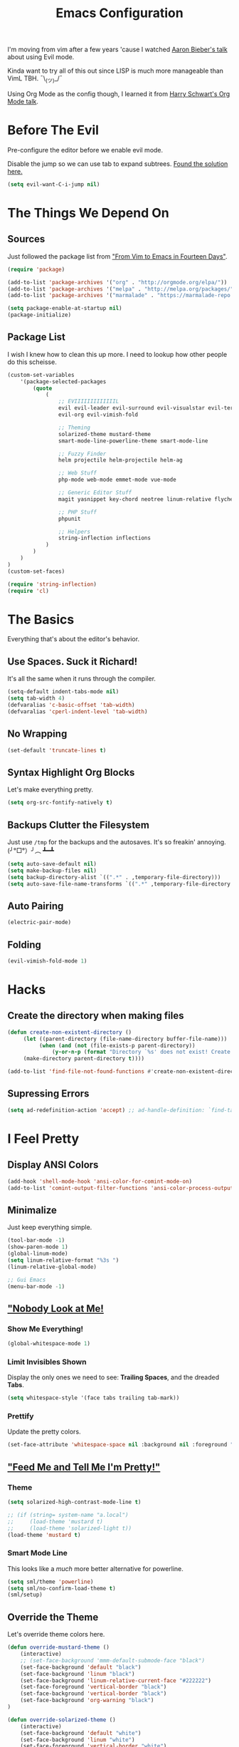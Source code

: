 #+TITLE: Emacs Configuration
I'm moving from vim after a few years 'cause I watched [[https://www.youtube.com/watch?v=JWD1Fpdd4Pc][Aaron Bieber's talk]] about using Evil mode.

Kinda want to try all of this out since LISP is much more manageable than VimL TBH. ¯\_(ツ)_/¯

Using Org Mode as the config though, I learned it from [[https://www.youtube.com/watch?v=SzA2YODtgK4&t=3041s][Harry Schwart's Org Mode talk]].

* Before The Evil
Pre-configure the editor before we enable evil mode.

Disable the jump so we can use tab to expand subtrees. [[http://stackoverflow.com/questions/22878668/emacs-org-mode-evil-mode-tab-key-not-working][Found the solution here.]]

#+BEGIN_SRC emacs-lisp
    (setq evil-want-C-i-jump nil)
#+END_SRC
* The Things We Depend On
** Sources
Just followed the package list from [[http://blog.aaronbieber.com/2015/05/24/from-vim-to-emacs-in-fourteen-days.html]["From Vim to Emacs in Fourteen Days"]].

#+BEGIN_SRC emacs-lisp
    (require 'package)

    (add-to-list 'package-archives '("org" . "http://orgmode.org/elpa/"))
    (add-to-list 'package-archives '("melpa" . "http://melpa.org/packages/"))
    (add-to-list 'package-archives '("marmalade" . "https://marmalade-repo.org/packages"))

    (setq package-enable-at-startup nil)
    (package-initialize)
#+END_SRC

** Package List
I wish I knew how to clean this up more. I need to lookup how other people do this scheisse.

#+BEGIN_SRC emacs-lisp
    (custom-set-variables
        '(package-selected-packages
            (quote
                (
                    ;; EVIIIIIIIIIIIIIL
                    evil evil-leader evil-surround evil-visualstar evil-terminal-cursor-changer
                    evil-org evil-vimish-fold

                    ;; Theming
                    solarized-theme mustard-theme
                    smart-mode-line-powerline-theme smart-mode-line

                    ;; Fuzzy Finder
                    helm projectile helm-projectile helm-ag

                    ;; Web Stuff
                    php-mode web-mode emmet-mode vue-mode

                    ;; Generic Editor Stuff
                    magit yasnippet key-chord neotree linum-relative flycheck git-gutter

                    ;; PHP Stuff
                    phpunit

                    ;; Helpers
                    string-inflection inflections
                )
            )
        )
    )
    (custom-set-faces)

    (require 'string-inflection)
    (require 'cl)
#+END_SRC

* The Basics
Everything that's about the editor's behavior.
** Use Spaces. Suck it Richard!

It's all the same when it runs through the compiler.

#+BEGIN_SRC emacs-lisp
    (setq-default indent-tabs-mode nil)
    (setq tab-width 4)
    (defvaralias 'c-basic-offset 'tab-width)
    (defvaralias 'cperl-indent-level 'tab-width)
#+END_SRC

** No Wrapping
#+BEGIN_SRC emacs-lisp
    (set-default 'truncate-lines t)
#+END_SRC
** Syntax Highlight Org Blocks

Let's make everything pretty.

#+BEGIN_SRC emacs-lisp
    (setq org-src-fontify-natively t)
#+END_SRC

** Backups Clutter the Filesystem

 Just use ~/tmp~ for the backups and the autosaves. It's so freakin' annoying. (╯°□°）╯︵ ┻━┻

#+BEGIN_SRC emacs-lisp
    (setq auto-save-default nil)
    (setq make-backup-files nil)
    (setq backup-directory-alist `((".*" . ,temporary-file-directory)))
    (setq auto-save-file-name-transforms `((".*" ,temporary-file-directory t)))
#+END_SRC
** Auto Pairing
#+BEGIN_SRC emacs-lisp
    (electric-pair-mode)
#+END_SRC
** Folding
#+BEGIN_SRC emacs-lisp
     (evil-vimish-fold-mode 1)
#+END_SRC

* Hacks
** Create the directory when making files
#+BEGIN_SRC emacs-lisp
     (defun create-non-existent-directory ()
          (let ((parent-directory (file-name-directory buffer-file-name)))
               (when (and (not (file-exists-p parent-directory))
                   (y-or-n-p (format "Directory `%s' does not exist! Create it?" parent-directory)))
          (make-directory parent-directory t))))

     (add-to-list 'find-file-not-found-functions #'create-non-existent-directory)
#+END_SRC
** Supressing Errors
#+BEGIN_SRC emacs-lisp
    (setq ad-redefinition-action 'accept) ;; ad-handle-definition: `find-tag-noselect' got redefined
#+END_SRC
* I Feel Pretty
** Display ANSI Colors
#+BEGIN_SRC emacs-lisp
    (add-hook 'shell-mode-hook 'ansi-color-for-comint-mode-on)
    (add-to-list 'comint-output-filter-functions 'ansi-color-process-output)
#+END_SRC
** Minimalize
Just keep everything simple.

#+BEGIN_SRC emacs-lisp
    (tool-bar-mode -1)
    (show-paren-mode 1)
    (global-linum-mode)
    (setq linum-relative-format "%3s ")
    (linum-relative-global-mode)

    ;; Gui Emacs
    (menu-bar-mode -1)
#+END_SRC
** [[http://www.writeups.org/wp-content/uploads/Invisible-Boy-Mystery-Men-Kel-Mitchell-a.jpg]["Nobody Look at Me!]]
*** Show Me Everything!

#+BEGIN_SRC emacs-lisp
    (global-whitespace-mode 1)
#+END_SRC

*** Limit Invisibles Shown

Display the only ones we need to see: *Trailing Spaces*, and the dreaded *Tabs*.

#+BEGIN_SRC emacs-lisp
    (setq whitespace-style '(face tabs trailing tab-mark))
#+END_SRC

*** Prettify

Update the pretty colors.

#+BEGIN_SRC emacs-lisp
    (set-face-attribute 'whitespace-space nil :background nil :foreground "green")
#+END_SRC
** [[http://i1.kym-cdn.com/photos/images/newsfeed/000/657/441/933.gif]["Feed Me and Tell Me I'm Pretty!"]]
*** Theme
#+BEGIN_SRC emacs-lisp
    (setq solarized-high-contrast-mode-line t)

    ;; (if (string= system-name "a.local")
    ;;     (load-theme 'mustard t)
    ;;     (load-theme 'solarized-light t))
    (load-theme 'mustard t)
#+END_SRC
*** Smart Mode Line
This looks like a /much/ more better alternative for powerline.

#+BEGIN_SRC emacs-lisp
    (setq sml/theme 'powerline)
    (setq sml/no-confirm-load-theme t)
    (sml/setup)
#+END_SRC
** Override the Theme
Let's override theme colors here.

#+BEGIN_SRC emacs-lisp
    (defun override-mustard-theme ()
        (interactive)
        ;; (set-face-background 'mmm-default-submode-face "black")
        (set-face-background 'default "black")
        (set-face-background 'linum "black")
        (set-face-background 'linum-relative-current-face "#222222")
        (set-face-foreground 'vertical-border "black")
        (set-face-background 'vertical-border "black")
        (set-face-background 'org-warning "black")
    )

    (defun override-solarized-theme ()
        (interactive)
        (set-face-background 'default "white")
        (set-face-background 'linum "white")
        (set-face-foreground 'vertical-border "white")
        (set-face-foreground 'org-done "#cb4b16")
    )

    (override-mustard-theme)

    ;; (if (string= system-name "a.local")
    ;;     (override-mustard-theme)
    ;;     (override-solarized-theme))
#+END_SRC
** Change Cursor on States
Using the [[https://github.com/7696122/evil-terminal-cursor-changer][evil-terminal-cursor-changer]], copy every config.

Change the cursor different states.

#+BEGIN_SRC emacs-lisp
    (unless (display-graphic-p)
         (require 'evil-terminal-cursor-changer)
         (evil-terminal-cursor-changer-activate) ; or (etcc-on)
    )

     (setq evil-motion-state-cursor 'box)  ; █
     (setq evil-visual-state-cursor 'box)  ; █
     (setq evil-normal-state-cursor 'box)  ; █
     (setq evil-insert-state-cursor 'bar)  ; ⎸
     (setq evil-emacs-state-cursor  'hbar) ; _
#+END_SRC

* Every Villain is Lemons
Everything Evil specific would be here.

Let's make everything feel a bit more vim-like shall we?

#+BEGIN_SRC emacs-lisp
    (global-evil-leader-mode)
    (global-evil-surround-mode 1)

    (evil-mode 1)

    (evil-leader/set-leader ",")
    (evil-leader/set-key 
        "g" 'magit-status
        "x" 'helm-M-x
        "tcc" 'phpunit-current-class
        "tct" 'phpunit-current-test
        "tcp" 'phpunit-current-project)

    (require 'evil-org)
#+END_SRC
* Org Mode
Let's set up the org mode config here.
** Todo States
#+BEGIN_SRC emacs-lisp
    (setq org-todo-keywords
           '((sequence "TODO" "WAITING" "|" "DONE" "CANCELLED")
             (sequence "REPORT" "BUG" "KNOWNCAUSE" "|" "FIXED" "WONTFIX")
             (sequence "PAY" "|" "PAID")))

    (setq org-todo-keyword-faces
        '(("PAY" . (:background "red" :foreground "black" :weight bold))))
#+END_SRC
** Agenda Files
Set the agenda files.

#+BEGIN_SRC emacs-lisp
    (setq org-agenda-files '("~/org"))
    (setq org-log-done 'time)
#+END_SRC
** Mode Specific

We'll put here everything specific for org mode.

#+BEGIN_SRC emacs-lisp
    (setq-default org-tags-column -120)
#+END_SRC
* Plugin Config
** Git Gutter
#+BEGIN_SRC emacs-lisp
    (global-git-gutter-mode t)

    (git-gutter:linum-setup)
    (set-face-background 'git-gutter:added "green")
    (set-face-foreground 'git-gutter:added "green")

    (set-face-background 'git-gutter:modified "yellow")
    (set-face-foreground 'git-gutter:modified "yellow")

    (set-face-background 'git-gutter:deleted "red")
    (set-face-foreground 'git-gutter:deleted "red")
#+END_SRC
** [[https://github.com/emacs-helm/helm#introduction][Helm]]
#+BEGIN_SRC emacs-lisp
    (global-set-key (kbd "M-x") 'helm-M-x)
#+END_SRC
** [[https://github.com/bbatsov/projectile][Projectile: Fuzzy Finder]]
Integrated HELM to have better fuzzy finding support and a better UI feel to it.

Notes for shortcuts:
- <kbd>control-c</kbd> + <kbd>o</kdb>

#+BEGIN_SRC emacs-lisp
    (projectile-global-mode)
    (helm-projectile-on)

    (define-key evil-normal-state-map (kbd "C-p") 'helm-projectile-find-file)
    (evil-leader/set-key "TAB" 'helm-projectile-switch-project)
#+END_SRC

** [[https://github.com/jaypei/emacs-neotree][Neotree]]
#+BEGIN_SRC emacs-lisp
    (require 'neotree)
    (setq neo-theme (if (display-graphic-p) 'arrow))
    (define-key evil-normal-state-map (kbd "C-e") 'neotree-toggle)
#+END_SRC
** Web Mode
*** Basic Configuration
All the boilerplate stuff.

#+BEGIN_SRC emacs-lisp
    (add-to-list 'auto-mode-alist '("\\.php\\'" . php-mode))
    (add-to-list 'auto-mode-alist '("\\.blade\\.php\\'" . web-mode))
#+END_SRC
*** [[https://github.com/fxbois/web-mode/issues/237][Highlight the matching pair.]]
#+BEGIN_SRC emacs-lisp
    (setq web-mode-enable-current-element-highlight 0)

     (add-hook 'web-mode-hook (
        lambda()
            (set-face-background 'web-mode-current-element-highlight-face "#222222")
            (set-face-foreground 'web-mode-doctype-face                   "blue")
            (set-face-foreground 'web-mode-html-tag-bracket-face          "blue")
            (set-face-foreground 'web-mode-current-element-highlight-face "blue")
            (set-face-foreground 'web-mode-html-tag-face                  "yellow")
            (set-face-foreground 'web-mode-current-element-highlight-face "yellow")
            (set-face-foreground 'web-mode-html-attr-name-face            "#87f48c")
            (set-face-foreground 'web-mode-html-attr-value-face           "#ba8baf")

            (set-face-foreground 'web-mode-block-control-face             "#5fd7ff")
            (set-face-foreground 'web-mode-block-delimiter-face           "#5fd7ff")
    ))
#+END_SRC
** [[https://github.com/joaotavora/yasnippet][yasnippet]]

#+BEGIN_SRC emacs-lisp
    (setq yas-snippet-dirs
        '("~/code/dotfiles/emacs.d/snippets")
    )

    (yas-global-mode 1)

    (evil-define-key 'insert emmet-mode-keymap (kbd "TAB") 'yas/expand)
#+END_SRC

** Emmet
#+BEGIN_SRC emacs-lisp
    (add-hook 'sgml-mode-hook 'emmet-mode) ;; Auto-start on any markup modes
    (add-hook 'css-mode-hook  'emmet-mode) ;; enable Emmet's css abbreviation.
    (add-hook 'web-mode-hook  'emmet-mode)

    (evil-define-key 'insert emmet-mode-keymap (kbd "TAB") 'emmet-expand-yas)

    (add-hook 'emmet-mode-hook (
        lambda ()
            (setq emmet-indentation 4)
    ))
#+END_SRC
* Keybindings
** Vim-esque
*** Aligning Things
We do something vim-plug-esque
#+BEGIN_SRC 
    ;; (define-key evil-visual-state-map (kbd "ga") 'align-regexp)
    ;; (key-chord-define evil-visual-state-map (kbd "ga") 'align-regexp)
#+END_SRC
*** COMMENT ON ALL THE THINGS!

#+BEGIN_SRC emacs-lisp
    (define-key evil-normal-state-map (kbd "C-\\") 'comment-line)
    (define-key evil-visual-state-map (kbd "C-\\") 'comment-line)
#+END_SRC
*** Colon Cancer
I /really/, /really/ hate pressing shift to open up the ex menu.

#+BEGIN_SRC emacs-lisp
    (define-key evil-normal-state-map (kbd ";") 'evil-ex)
    (define-key evil-visual-state-map (kbd ";") 'evil-ex)
#+END_SRC

*** +Panel+ Window Management
It's called windows here!!!

**** Split horizontally and move right.

#+BEGIN_SRC emacs-lisp
    (define-key evil-normal-state-map (kbd "C-w |") (
        lambda() (interactive)
            (split-window-horizontally)
            (windmove-right)
            (balance-windows)
    ))
#+END_SRC

**** Split vertically and move down.

#+BEGIN_SRC emacs-lisp
    (define-key evil-normal-state-map (kbd "C-w -") (
        lambda() (interactive)
            (split-window-vertically)
            (windmove-down)
            (balance-windows)
    ))
#+END_SRC

**** Equalize the sizes of the windows

#+BEGIN_SRC emacs-lisp
    (define-key evil-normal-state-map (kbd "=") 'balance-windows)
#+END_SRC

** Inserting with [[https://www.emacswiki.org/emacs/KeyChord][Key Chord]]
Not sure if the delay'll be fine.

#+BEGIN_SRC emacs-lisp
    (setq key-chord-two-keys-delay 0.4)

    (key-chord-define evil-insert-state-map (kbd "0-") (kbd "->"))
    (key-chord-define evil-insert-state-map (kbd "-=") (kbd "=>"))

    (key-chord-mode 1)
#+END_SRC
* Custom Functions
Should this really be placed in this org file?

** Table name from the field
#+BEGIN_SRC emacs-lisp
    (defun table-name-from-field (field)
        (pluralize-string (replace-regexp-in-string "_id" "" field))
    )
#+END_SRC

** Convert resource into controller
If the key is a resource, we cam map through every preceeding parent and make them sigular.

~users.roles => UserRolesControll~

#+BEGIN_SRC emacs-lisp
    (defun laravel-create-resource-controller (resource)
        (setq segments  (split-string resource "\\."))
        (setq resources (subseq segments 0 -1))
        (setq model     (last segments))
        (setq classes   (append (mapcar 'singularize-string resources) model))

        (concat (string-inflection-camelcase-function (mapconcat 'identity classes "_")) "Controller")
    )
#+END_SRC
** Class Name
Just fetch the class name of the file.

#+BEGIN_SRC emacs-lisp
    (defun php-class-name (filename)
        (file-name-nondirectory (file-name-sans-extension filename))
    )
#+END_SRC
** PHP Namespaces
I need to detect namespaces dynamically for my PHP files and I ran across [[http://cupfullofcode.com/blog/2013/02/26/snippet-expansion-with-yasnippet/index.html][this article]].

Don't really know how it works so I'll just paste it all here.

I have no idea how to make eproject work, so ¯\_(ツ)_/¯.

*** "Where forth art thou Git?" | Looking for Githaska
Yes, I make terrible puns. Just move up until we find the git folder.

#+BEGIN_SRC emacs-lisp
    (defun find-git-repo (dir)
        (if (string= "/" dir)
            nil
            (if (file-exists-p (expand-file-name ".git/" dir))
                dir
            (find-git-repo (expand-file-name "../" dir)))))
#+END_SRC

*** Project Root
Find the project root.

#+BEGIN_SRC emacs-lisp
    (defun find-project-root ()
        (interactive)
        (if (ignore-errors (eproject-root))
            (eproject-root)
            (or (find-git-repo (buffer-file-name)) (file-name-directory (buffer-file-name)))))
#+END_SRC

*** Namsepace-ify
Create the namespace.

#+BEGIN_SRC emacs-lisp

    (defun file-path-to-namespace ()
        (interactive)
        (let (
                (root (find-project-root))
                (base (file-name-nondirectory buffer-file-name))
                )
            (capitalize (substring (replace-regexp-in-string "/" "\\" (substring buffer-file-name (length root) (* -1 (length base))) t t) 0 -1))
            )
        )

#+END_SRC



